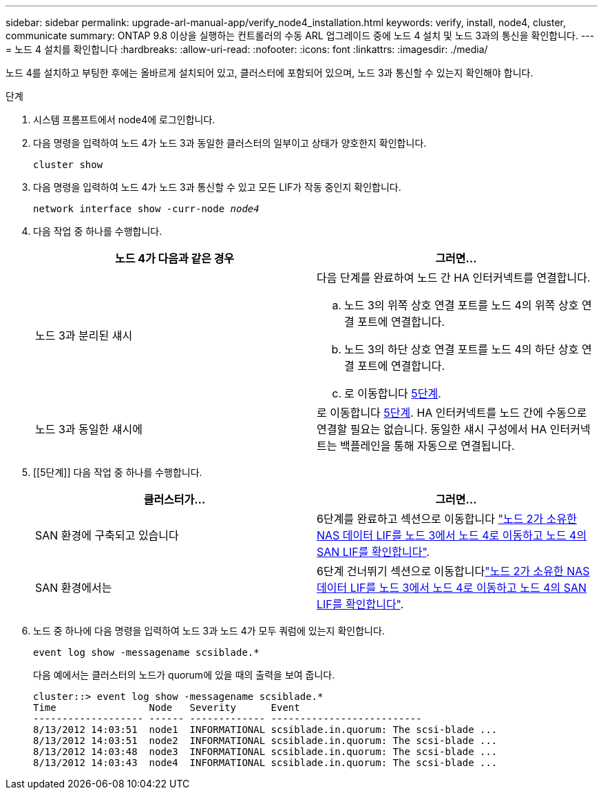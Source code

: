 ---
sidebar: sidebar 
permalink: upgrade-arl-manual-app/verify_node4_installation.html 
keywords: verify, install, node4, cluster, communicate 
summary: ONTAP 9.8 이상을 실행하는 컨트롤러의 수동 ARL 업그레이드 중에 노드 4 설치 및 노드 3과의 통신을 확인합니다. 
---
= 노드 4 설치를 확인합니다
:hardbreaks:
:allow-uri-read: 
:nofooter: 
:icons: font
:linkattrs: 
:imagesdir: ./media/


[role="lead"]
노드 4를 설치하고 부팅한 후에는 올바르게 설치되어 있고, 클러스터에 포함되어 있으며, 노드 3과 통신할 수 있는지 확인해야 합니다.

.단계
. 시스템 프롬프트에서 node4에 로그인합니다.
. 다음 명령을 입력하여 노드 4가 노드 3과 동일한 클러스터의 일부이고 상태가 양호한지 확인합니다.
+
`cluster show`

. 다음 명령을 입력하여 노드 4가 노드 3과 통신할 수 있고 모든 LIF가 작동 중인지 확인합니다.
+
`network interface show -curr-node _node4_`

. 다음 작업 중 하나를 수행합니다.
+
|===
| 노드 4가 다음과 같은 경우 | 그러면... 


| 노드 3과 분리된 섀시  a| 
다음 단계를 완료하여 노드 간 HA 인터커넥트를 연결합니다.

.. 노드 3의 위쪽 상호 연결 포트를 노드 4의 위쪽 상호 연결 포트에 연결합니다.
.. 노드 3의 하단 상호 연결 포트를 노드 4의 하단 상호 연결 포트에 연결합니다.
.. 로 이동합니다 <<step5,5단계>>.




| 노드 3과 동일한 섀시에 | 로 이동합니다 <<step5,5단계>>. HA 인터커넥트를 노드 간에 수동으로 연결할 필요는 없습니다. 동일한 섀시 구성에서 HA 인터커넥트는 백플레인을 통해 자동으로 연결됩니다. 
|===
. [[5단계]] 다음 작업 중 하나를 수행합니다.
+
|===
| 클러스터가... | 그러면... 


| SAN 환경에 구축되고 있습니다 | 6단계를 완료하고 섹션으로 이동합니다 link:move_nas_lifs_node2_from_node3_node4_verify_san_lifs_node4.html["노드 2가 소유한 NAS 데이터 LIF를 노드 3에서 노드 4로 이동하고 노드 4의 SAN LIF를 확인합니다"]. 


| SAN 환경에서는 | 6단계 건너뛰기 섹션으로 이동합니다link:move_nas_lifs_node2_from_node3_node4_verify_san_lifs_node4.html["노드 2가 소유한 NAS 데이터 LIF를 노드 3에서 노드 4로 이동하고 노드 4의 SAN LIF를 확인합니다"]. 
|===
. 노드 중 하나에 다음 명령을 입력하여 노드 3과 노드 4가 모두 쿼럼에 있는지 확인합니다.
+
`event log show -messagename scsiblade.*`

+
다음 예에서는 클러스터의 노드가 quorum에 있을 때의 출력을 보여 줍니다.

+
[listing]
----
cluster::> event log show -messagename scsiblade.*
Time                Node   Severity      Event
------------------- ------ ------------- --------------------------
8/13/2012 14:03:51  node1  INFORMATIONAL scsiblade.in.quorum: The scsi-blade ...
8/13/2012 14:03:51  node2  INFORMATIONAL scsiblade.in.quorum: The scsi-blade ...
8/13/2012 14:03:48  node3  INFORMATIONAL scsiblade.in.quorum: The scsi-blade ...
8/13/2012 14:03:43  node4  INFORMATIONAL scsiblade.in.quorum: The scsi-blade ...
----

